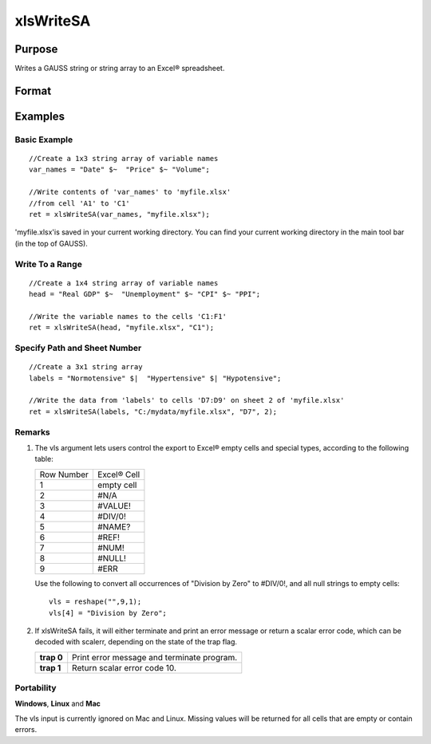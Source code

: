 
xlsWriteSA
==============================================

Purpose
----------------
Writes a GAUSS string or string array to an Excel® spreadsheet.

Format
----------------
.. function:: xlsWriteSA(data,  file,  range,  sheet,  vls)

    :param data: string or string array.
    :type data: TODO

    :param file: name of .xls file.
    :type file: string

    :param range: the starting point of the write, e.g. "a2". Default = "a1".
    :type range: string

    :param sheet: sheet number. Default = 1.
    :type sheet: scalar

    :param vls: specifies the
        conversion of GAUSS characters into Excel® empty cells
        and special types (see Remarks). A null string results in
        all null strings being converted to empty cells. Default = null string.
    :type vls: null string or 9x1 string array

    :returns: ret (*scalar*), 0 if success or a scalar error code.

Examples
----------------

Basic Example
+++++++++++++

::

    //Create a 1x3 string array of variable names
    var_names = "Date" $~  "Price" $~ "Volume";
    
    //Write contents of 'var_names' to 'myfile.xlsx'
    //from cell 'A1' to 'C1'
    ret = xlsWriteSA(var_names, "myfile.xlsx");

'myfile.xlsx'is saved in your current working directory. You can find your current working directory in the main tool bar (in the top of GAUSS).

Write To a Range
++++++++++++++++

::

    //Create a 1x4 string array of variable names
    head = "Real GDP" $~  "Unemployment" $~ "CPI" $~ "PPI";
    
    //Write the variable names to the cells 'C1:F1'
    ret = xlsWriteSA(head, "myfile.xlsx", "C1");

Specify Path and Sheet Number
+++++++++++++++++++++++++++++

::

    //Create a 3x1 string array
    labels = "Normotensive" $|  "Hypertensive" $| "Hypotensive";
    
    //Write the data from 'labels' to cells 'D7:D9' on sheet 2 of 'myfile.xlsx'
    ret = xlsWriteSA(labels, "C:/mydata/myfile.xlsx", "D7", 2);

Remarks
+++++++

#. The vls argument lets users control the export to Excel® empty cells
   and special types, according to the following table:

   +------------+-------------+
   | Row Number | Excel® Cell |
   +------------+-------------+
   | 1          | empty cell  |
   +------------+-------------+
   | 2          | #N/A        |
   +------------+-------------+
   | 3          | #VALUE!     |
   +------------+-------------+
   | 4          | #DIV/0!     |
   +------------+-------------+
   | 5          | #NAME?      |
   +------------+-------------+
   | 6          | #REF!       |
   +------------+-------------+
   | 7          | #NUM!       |
   +------------+-------------+
   | 8          | #NULL!      |
   +------------+-------------+
   | 9          | #ERR        |
   +------------+-------------+

   Use the following to convert all occurrences of "Division by Zero" to
   #DIV/0!, and all null strings to empty cells:

   ::

      vls = reshape("",9,1);
      vls[4] = "Division by Zero";

#. If xlsWriteSA fails, it will either terminate and print an error
   message or return a scalar error code, which can be decoded with
   scalerr, depending on the state of the trap flag.

   +------------+--------------------------------------------+
   | **trap 0** | Print error message and terminate program. |
   +------------+--------------------------------------------+
   | **trap 1** | Return scalar error code 10.               |
   +------------+--------------------------------------------+

Portability
+++++++++++

**Windows**, **Linux** and **Mac**

The vls input is currently ignored on Mac and Linux. Missing values will
be returned for all cells that are empty or contain errors.

.. seealso:: Functions :func:`xlsReadM`, :func:`xlsWrite`, :func:`xlsWriteM`, :func:`xlsReadSA`, :func:`xlsGetSheetCount`, :func:`xlsGetSheetSize`, :func:`xlsGetSheetTypes`, :func:`xlsMakeRange`
